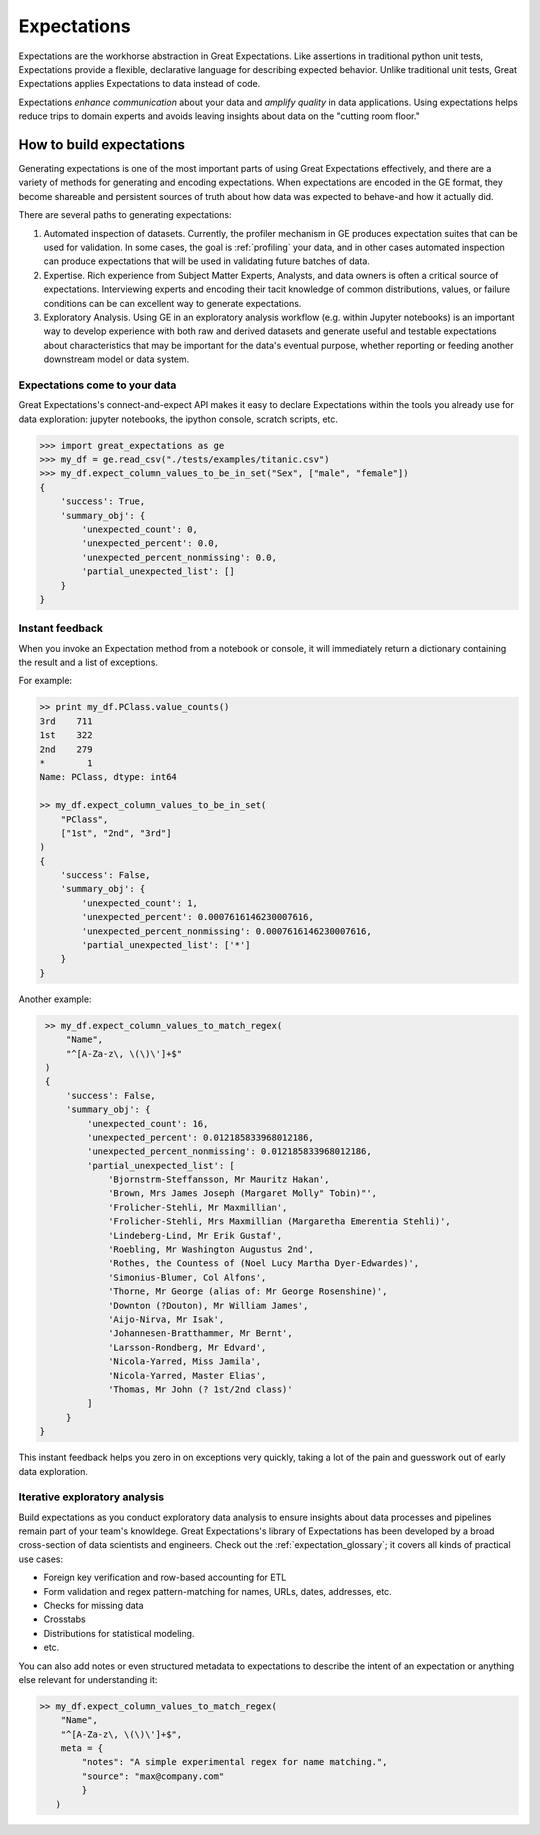 .. _expectations:

##############
Expectations
##############

Expectations are the workhorse abstraction in Great Expectations. Like assertions in traditional python unit tests,
Expectations provide a flexible, declarative language for describing expected behavior. Unlike traditional unit tests,
Great Expectations applies Expectations to data instead of code.

Expectations *enhance communication* about your data and *amplify quality* in data applications. Using expectations
helps reduce trips to domain experts and avoids leaving insights about data on the "cutting room floor."

**************************
How to build expectations
**************************

Generating expectations is one of the most important parts of using Great Expectations effectively, and there are
a variety of methods for generating and encoding expectations. When expectations are encoded in the GE format, they
become shareable and persistent sources of truth about how data was expected to behave-and how it actually did.

There are several paths to generating expectations:

1. Automated inspection of datasets. Currently, the profiler mechanism in GE produces expectation suites that can be
   used for validation. In some cases, the goal is :ref:`profiling` your data, and in other cases automated inspection
   can produce expectations that will be used in validating future batches of data.

2. Expertise. Rich experience from Subject Matter Experts, Analysts, and data owners is often a critical source of
   expectations. Interviewing experts and encoding their tacit knowledge of common distributions, values, or failure
   conditions can be can excellent way to generate expectations.

3. Exploratory Analysis. Using GE in an exploratory analysis workflow (e.g. within Jupyter notebooks) is an important \
   way to develop experience with both raw and derived datasets and generate useful and
   testable expectations about characteristics that may be important for the data's eventual purpose, whether
   reporting or feeding another downstream model or data system.


Expectations come to your data
================================

Great Expectations's connect-and-expect API makes it easy to declare Expectations within the tools you already use for
data exploration: jupyter notebooks, the ipython console, scratch scripts, etc.

>>> import great_expectations as ge
>>> my_df = ge.read_csv("./tests/examples/titanic.csv")
>>> my_df.expect_column_values_to_be_in_set("Sex", ["male", "female"])
{
    'success': True,
    'summary_obj': {
        'unexpected_count': 0,
        'unexpected_percent': 0.0,
        'unexpected_percent_nonmissing': 0.0,
        'partial_unexpected_list': []
    }
}



Instant feedback
==================

When you invoke an Expectation method from a notebook or console, it will immediately return a dictionary containing
the result and a list of exceptions.

For example:

.. code-block:: bash

    >> print my_df.PClass.value_counts()
    3rd    711
    1st    322
    2nd    279
    *        1
    Name: PClass, dtype: int64

    >> my_df.expect_column_values_to_be_in_set(
        "PClass",
        ["1st", "2nd", "3rd"]
    )
    {
        'success': False,
        'summary_obj': {
            'unexpected_count': 1,
            'unexpected_percent': 0.0007616146230007616,
            'unexpected_percent_nonmissing': 0.0007616146230007616,
            'partial_unexpected_list': ['*']
        }
    }

Another example:

.. code-block:: bash

    >> my_df.expect_column_values_to_match_regex(
        "Name",
        "^[A-Za-z\, \(\)\']+$"
    )
    {
        'success': False,
        'summary_obj': {
            'unexpected_count': 16,
            'unexpected_percent': 0.012185833968012186,
            'unexpected_percent_nonmissing': 0.012185833968012186,
            'partial_unexpected_list': [
                'Bjornstrm-Steffansson, Mr Mauritz Hakan',
                'Brown, Mrs James Joseph (Margaret Molly" Tobin)"',
                'Frolicher-Stehli, Mr Maxmillian',
                'Frolicher-Stehli, Mrs Maxmillian (Margaretha Emerentia Stehli)',
                'Lindeberg-Lind, Mr Erik Gustaf',
                'Roebling, Mr Washington Augustus 2nd',
                'Rothes, the Countess of (Noel Lucy Martha Dyer-Edwardes)',
                'Simonius-Blumer, Col Alfons',
                'Thorne, Mr George (alias of: Mr George Rosenshine)',
                'Downton (?Douton), Mr William James',
                'Aijo-Nirva, Mr Isak',
                'Johannesen-Bratthammer, Mr Bernt',
                'Larsson-Rondberg, Mr Edvard',
                'Nicola-Yarred, Miss Jamila',
                'Nicola-Yarred, Master Elias',
                'Thomas, Mr John (? 1st/2nd class)'
            ]
        }
   }


This instant feedback helps you zero in on exceptions very quickly, taking a lot of the pain and guesswork out of
early data exploration.

Iterative exploratory analysis
===============================

Build expectations as you conduct exploratory data analysis to ensure insights about data processes and pipelines
remain part of your team's knowldege. Great Expectations's library of Expectations has been developed by a broad
cross-section of data scientists and engineers. Check out the :ref:`expectation_glossary`; it covers all kinds of
practical use cases:

* Foreign key verification and row-based accounting for ETL
* Form validation and regex pattern-matching for names, URLs, dates, addresses, etc.
* Checks for missing data
* Crosstabs
* Distributions for statistical modeling.
* etc.

You can also add notes or even structured metadata to expectations to describe the intent of an expectation or anything
else relevant for understanding it:

.. code-block:: bash

    >> my_df.expect_column_values_to_match_regex(
        "Name",
        "^[A-Za-z\, \(\)\']+$",
        meta = {
            "notes": "A simple experimental regex for name matching.",
            "source": "max@company.com"
            }
       )
